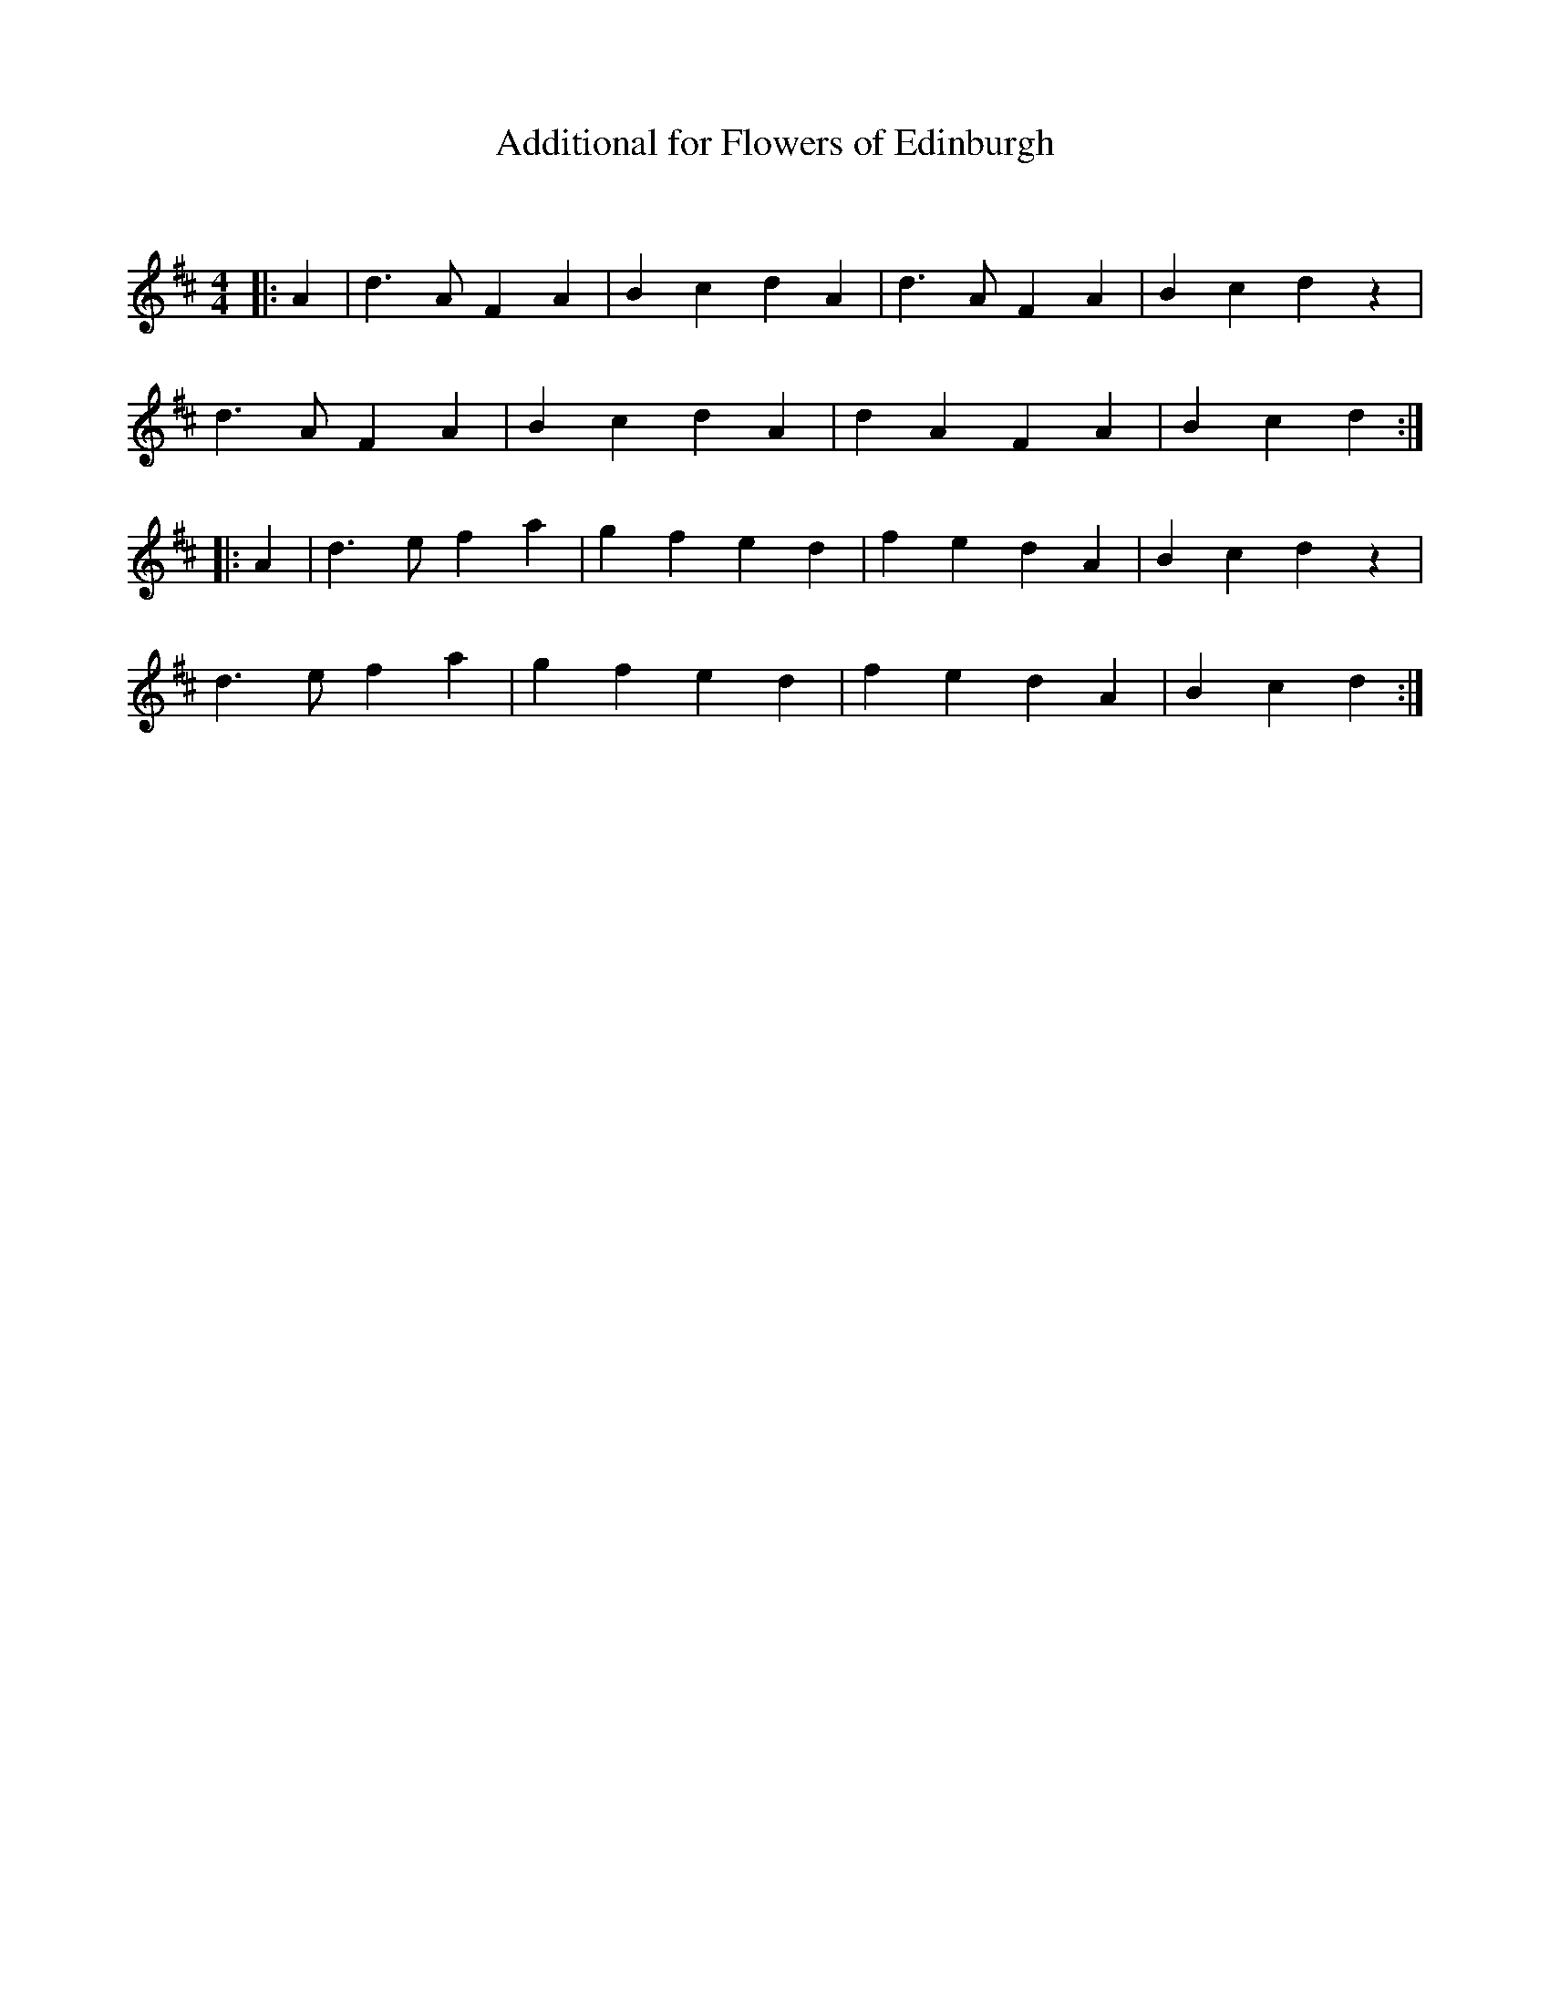 X:1
T: Additional for Flowers of Edinburgh
C:
R:Reel
Q: 232
K:D
M:4/4
L:1/8
|:A2|d3A F2 A2|B2 c2 d2 A2|d3A F2 A2|B2 c2 d2 z2|
d3A F2 A2|B2 c2 d2 A2|d2 A2 F2 A2|B2 c2 d2:|
|:A2|d3e f2 a2|g2 f2 e2 d2|f2 e2 d2 A2|B2 c2 d2 z2|
d3e f2 a2|g2 f2 e2 d2|f2 e2 d2 A2|B2 c2 d2:|
